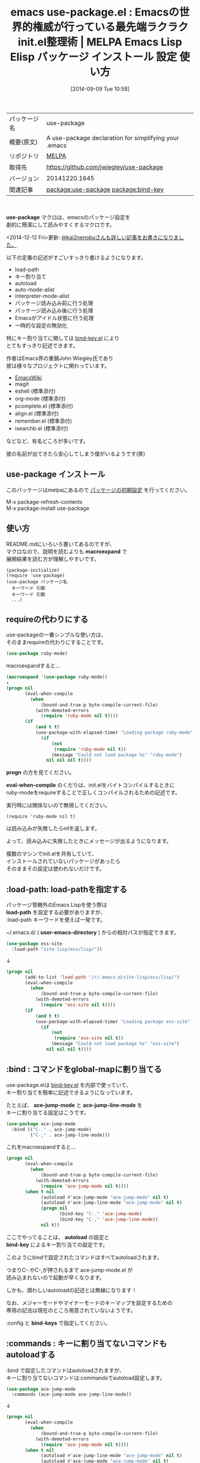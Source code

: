 #+BLOG: rubikitch
#+POSTID: 325
#+DATE: [2014-09-09 Tue 10:58]
#+PERMALINK: use-package
#+OPTIONS: toc:nil num:nil todo:nil pri:nil tags:nil ^:nil \n:t
#+ISPAGE: nil
#+DESCRIPTION:
# (progn (erase-buffer)(find-file-hook--org2blog/wp-mode))
#+BLOG: rubikitch
#+CATEGORY: Emacs, Emacs Lisp,
#+EL_PKG_NAME: use-package
#+EL_TAGS: emacs, emacs lisp %p, elisp %p, emacs %f %p, emacs %p 使い方, emacs %p 設定, emacs パッケージ %p, John Wiegley, emacs init.el 整理, emacs init-loader, .emacs 整理, emacs define-key, emacs global-set-key, emacs キー割り当て, emacs キーバインド, emacs 初期設定, emacs init.el 設定方法, emacs bind-key, package:bind-key, relate:bind-key, bind-key.el
#+EL_TITLE: Emacs Lisp Elisp パッケージ インストール 設定 使い方
#+EL_TITLE0: Emacsの世界的権威が行っている最先端ラクラクinit.el整理術
#+begin: org2blog
#+DESCRIPTION: MELPAのEmacs Lispパッケージuse-packageの紹介
#+MYTAGS: package:use-package, emacs 使い方, emacs コマンド, emacs, emacs lisp use-package, elisp use-package, emacs melpa use-package, emacs use-package 使い方, emacs use-package 設定, emacs パッケージ use-package, John Wiegley, emacs init.el 整理, emacs init-loader, .emacs 整理, emacs define-key, emacs global-set-key, emacs キー割り当て, emacs キーバインド, emacs 初期設定, emacs init.el 設定方法, emacs bind-key, package:bind-key, relate:bind-key, bind-key.el
#+TITLE: emacs use-package.el : Emacsの世界的権威が行っている最先端ラクラクinit.el整理術 | MELPA Emacs Lisp Elisp パッケージ インストール 設定 使い方
#+BEGIN_HTML
<table>
<tr><td>パッケージ名</td><td>use-package</td></tr>
<tr><td>概要(原文)</td><td>A use-package declaration for simplifying your .emacs</td></tr>
<tr><td>リポジトリ</td><td><a href="http://melpa.org/">MELPA</a></td></tr>
<tr><td>取得先</td><td><a href="https://github.com/jwiegley/use-package">https://github.com/jwiegley/use-package</a></td></tr>
<tr><td>バージョン</td><td>20141220.1645</td></tr>
<tr><td>関連記事</td><td><a href="http://rubikitch.com/tag/package:use-package/">package:use-package</a> <a href="http://rubikitch.com/tag/package:bind-key/">package:bind-key</a></td></tr>
</table>
<br />
#+END_HTML
*use-package* マクロは、emacsのパッケージ設定を
劇的に簡潔にして読みやすくするマクロです。

<2014-12-12 Fri>更新: [[http://qiita.com/kai2nenobu/items/5dfae3767514584f5220][@kai2nenobuさんも詳しい記事をお書きになりました。]] 

以下の定番の記述がすごいすっきり書けるようになります。

- load-path
- キー割り当て
- autoload
- auto-mode-alist
- interpreter-mode-alist
- パッケージ読み込み前に行う処理
- パッケージ読み込み後に行う処理
- Emacsがアイドル状態に行う処理
- 一時的な設定の無効化

特にキー割り当てに関しては [[http://rubikitch.com/2014/09/10/bind-key/][bind-key.el]] により
とてもすっきり記述できます。

作者はEmacs界の重鎮John Wiegley氏であり
彼は様々なプロジェクトに関わっています。

- [[http://www.emacswiki.org/][EmacsWiki]]
- magit
- eshell (標準添付)
- org-mode (標準添付)
- pcomplete.el (標準添付)
- align.el (標準添付)
- remember.el (標準添付)
- isearchb.el (標準添付)
などなど、有名どころが多いです。

彼の名前が出てきたら安心してしまう僕がいるようです(笑)
** use-package インストール
このパッケージはmelpaにあるので [[http://rubikitch.com/package-initialize][パッケージの初期設定]] を行ってください。

M-x package-refresh-contents
M-x package-install use-package


#+end:
** 概要                                                             :noexport:
*use-package* マクロは、emacsのパッケージ設定を
劇的に簡潔にして読みやすくするマクロです。

<2014-12-12 Fri>更新: [[http://qiita.com/kai2nenobu/items/5dfae3767514584f5220][@kai2nenobuさんも詳しい記事をお書きになりました。]] 

以下の定番の記述がすごいすっきり書けるようになります。

- load-path
- キー割り当て
- autoload
- auto-mode-alist
- interpreter-mode-alist
- パッケージ読み込み前に行う処理
- パッケージ読み込み後に行う処理
- Emacsがアイドル状態に行う処理
- 一時的な設定の無効化

特にキー割り当てに関しては [[http://rubikitch.com/2014/09/10/bind-key/][bind-key.el]] により
とてもすっきり記述できます。

作者はEmacs界の重鎮John Wiegley氏であり
彼は様々なプロジェクトに関わっています。

- [[http://www.emacswiki.org/][EmacsWiki]]
- magit
- eshell (標準添付)
- org-mode (標準添付)
- pcomplete.el (標準添付)
- align.el (標準添付)
- remember.el (標準添付)
- isearchb.el (標準添付)
などなど、有名どころが多いです。

彼の名前が出てきたら安心してしまう僕がいるようです(笑)

** 使い方
README.mdにいろいろ書いてあるのですが、
マクロなので、説明を読むよりも *macroexpand* で
展開結果を読む方が理解しやすいです。

#+BEGIN_EXAMPLE
(package-initialize)
(require 'use-package)
(use-package パッケージ名
  キーワード 引数
  キーワード 引数
  ...)
#+END_EXAMPLE
** requireの代わりにする
use-packageの一番シンプルな使い方は、
そのままrequireの代わりにすることです。

#+BEGIN_SRC emacs-lisp :results silent
(use-package ruby-mode)
#+END_SRC

macroexpandすると…

#+BEGIN_SRC emacs-lisp :results silent
(macroexpand '(use-package ruby-mode))
↓
(progn nil
       (eval-when-compile
         (when
             (bound-and-true-p byte-compile-current-file)
           (with-demoted-errors
             (require 'ruby-mode nil t))))
       (if
           (and t t)
           (use-package-with-elapsed-timer "Loading package ruby-mode"
             (if
                 (not
                  (require 'ruby-mode nil t))
                 (message "Could not load package %s" "ruby-mode")
               nil nil nil t))))
#+END_SRC

*progn* の方を見てください。

*eval-when-compile* のくだりは、init.elをバイトコンパイルするときに
ruby-modeをrequireすることで正しくコンパイルされるための記述です。

実行時には関係ないので無視してください。

#+BEGIN_EXAMPLE
(require 'ruby-mode nil t)
#+END_EXAMPLE

は読み込みが失敗したらnilを返します。

よって、読み込みに失敗したときにメッセージが出るようになります。

複数のマシンでinit.elを共有していて、
インストールされていないパッケージがあったら
そのままその設定は使われないだけです。



** :load-path: load-pathを指定する
パッケージ管轄外のEmacs Lispを使う際は
*load-path* を設定する必要がありますが、
:load-path キーワードを使えば一発です。

~/.emacs.d/ ( *user-emacs-directory* ) からの相対パスが指定できます。


#+BEGIN_SRC emacs-lisp :results silent
(use-package ess-site
  :load-path "site-lisp/ess/lisp/"))
#+END_SRC

↓

#+BEGIN_SRC emacs-lisp :results silent
(progn nil
       (add-to-list 'load-path "/r/.emacs.d/site-lisp/ess/lisp/")
       (eval-when-compile
         (when
             (bound-and-true-p byte-compile-current-file)
           (with-demoted-errors
             (require 'ess-site nil t))))
       (if
           (and t t)
           (use-package-with-elapsed-timer "Loading package ess-site"
             (if
                 (not
                  (require 'ess-site nil t))
                 (message "Could not load package %s" "ess-site")
               nil nil nil t))))
#+END_SRC


** :bind : コマンドをglobal-mapに割り当てる
use-package.elは [[http://rubikitch.com/2014/09/10/bind-key/][bind-key.el]] を内部で使っていて、
キー割り当てを簡単に記述できるようになっています。

たとえば、 *ace-jump-mode* と *ace-jump-line-mode* を
キーに割り当てる設定はこうです。

#+begin_src emacs-lisp :results silent
(use-package ace-jump-mode
  :bind (("C-." . ace-jump-mode)
         ("C-," . ace-jump-line-mode)))
#+end_src

これをmacroexpandすると…

#+BEGIN_SRC emacs-lisp :results silent
(progn nil
       (eval-when-compile
         (when
             (bound-and-true-p byte-compile-current-file)
           (with-demoted-errors
             (require 'ace-jump-mode nil t))))
       (when t nil
             (autoload #'ace-jump-mode "ace-jump-mode" nil t)
             (autoload #'ace-jump-line-mode "ace-jump-mode" nil t)
             (progn nil
                    (bind-key "C-." 'ace-jump-mode)
                    (bind-key "C-," 'ace-jump-line-mode))
             nil t))
#+END_SRC


ここでやってることは、 *autoload* の設定と
*bind-key* によるキー割り当ての設定です。

このようにbindで設定されたコマンドはすべてautoloadされます。

つまりC-.やC-,が押されるまで ace-jump-mode.el が
読み込まれないので起動が早くなります。

しかも、煩わしいautoloadの記述とは無縁になります！

なお、メジャーモードやマイナーモードのキーマップを設定するための
専用の記法は現在のところ用意されていないようです。

:config と *bind-keys* で指定してください。

** :commands : キーに割り当てないコマンドもautoloadする
:bind で設定したコマンドはautoloadされますが、
キーに割り当てないコマンドは:commandsでautoload設定します。

#+BEGIN_SRC emacs-lisp :results silent
(use-package ace-jump-mode
  :commands (ace-jump-mode ace-jump-line-mode))
#+END_SRC

↓

#+BEGIN_SRC emacs-lisp :results silent
(progn nil
       (eval-when-compile
         (when
             (bound-and-true-p byte-compile-current-file)
           (with-demoted-errors
             (require 'ace-jump-mode nil t))))
       (when t nil
             (autoload #'ace-jump-line-mode "ace-jump-mode" nil t)
             (autoload #'ace-jump-mode "ace-jump-mode" nil t)
             nil nil t))
#+END_SRC


** :init : パッケージが読み込まれる前に設定を行う
:initキーワードを使えば、パッケージが読み込まれる前にコードを実行します。
#+BEGIN_SRC emacs-lisp :results silent
(use-package ace-jump-mode
      :commands ace-jump-mode
      :init
      (progn (bind-key "C-." 'ace-jump-mode)))
#+END_SRC

上の設定ではprognは不要ですが、
複文を指定するときに必要になるので
わざと入れています。

これをmacroexpandすると

#+BEGIN_SRC emacs-lisp :results silent
(progn nil
       (eval-when-compile
         (when
             (bound-and-true-p byte-compile-current-file)
           (with-demoted-errors
             (require 'ace-jump-mode nil t))))
       (when t nil
             (autoload #'ace-jump-mode "ace-jump-mode" nil t)
             (progn
               (bind-key "C-." 'ace-jump-mode))
             nil t))
#+END_SRC

あらゆる記述が:init を使って書けることがわかります。
** :config : パッケージが読み込まれた後に設定を行う
:configは:initと似ていますが、
パッケージが読み込まれた後にコードを実行します。

#+BEGIN_SRC emacs-lisp :results silent
(use-package ace-jump-mode
      :bind ("C-." . ace-jump-mode)
      :config
      (progn (message "Yay, ace-jump-mode was actually loaded!")))
#+END_SRC

↓

#+BEGIN_SRC emacs-lisp :results silent
(progn nil
       (eval-when-compile
         (when
             (bound-and-true-p byte-compile-current-file)
           (with-demoted-errors
             (require 'ace-jump-mode nil t))))
       (when t nil
             (autoload #'ace-jump-mode "ace-jump-mode" nil t)
             (progn nil
                    (bind-key "C-." 'ace-jump-mode))
             (eval-after-load 'ace-jump-mode
               `(,(lambda nil
                    (if t
                        (use-package-with-elapsed-timer "Configuring package ace-jump-mode"
                          (progn
                            (message "Yay, ace-jump-mode was actually loaded!")))))))
             t))
#+END_SRC

その証拠に *eval-after-load* が使われています。

なお、 *use-package-with-elapsed-timer* は一定時間(デフォルト0.01秒)以上
ロードに時間がかかったときかつ変数 *use-package-verbose* がtのときに
メッセージを表示するマクロです。

:initと:configは共存できます。

#+BEGIN_SRC emacs-lisp :results silent
(use-package haskell-mode
  :commands haskell-mode
  :init
  (add-to-list 'auto-mode-alist '("\\.l?hs$" . haskell-mode))
  :config
  (progn
    (use-package inf-haskell)
    (use-package hs-lint)))
#+END_SRC

↓

#+BEGIN_SRC emacs-lisp :results silent
(progn nil
       (eval-when-compile
         (when
             (bound-and-true-p byte-compile-current-file)
           (with-demoted-errors
             (require 'haskell-mode nil t))))
       (when t nil
             (autoload #'haskell-mode "haskell-mode" nil t)
             (add-to-list 'auto-mode-alist
                          '("\\.l?hs$" . haskell-mode))
             (eval-after-load 'haskell-mode
               `(,(lambda nil
                    (if t
                        (use-package-with-elapsed-timer "Configuring package haskell-mode"
                          (progn
                            (use-package inf-haskell)
                            (use-package hs-lint)))))))
             t))
#+END_SRC

add-to-listの後にeval-after-load→use-packageが
続いていることからも明らかです。

** :mode, :interpreter : auto-mode-alistとinterpreter-mode-alistの設定を行う
:modeでファイル名の正規表現を指定すれば
 *auto-mode-alist* へ登録されます。

:interpreterでインタプリタ名を指定すれば
*interpreter-mode-alist* へ登録されます。

#+BEGIN_SRC emacs-lisp :results silent
(use-package ruby-mode
  :mode "\\.rb\\'"
  :interpreter "ruby")
#+END_SRC

↓

#+BEGIN_SRC emacs-lisp :results silent
(progn nil
       (eval-when-compile
         (when
             (bound-and-true-p byte-compile-current-file)
           (with-demoted-errors
             (require 'ruby-mode nil t))))
       (when t nil
             (autoload #'ruby-mode "ruby-mode" nil t)
             (autoload #'ruby-mode "ruby-mode" nil t)
             (progn
               (progn nil
                      (add-to-list 'auto-mode-alist
                                   '("\\.rb\\'" . ruby-mode)))
               (add-to-list 'interpreter-mode-alist
                            '("ruby" . ruby-mode)))
             nil t))
#+END_SRC

ruby-mode.elはメジャーモード名とファイル名が一致していたので
上記のように簡単な記述になりましたが、必ずしもそうではありません。

python-modeはpython.elにて登録されているので、
pythonにおける設定はこうなります。

#+BEGIN_SRC emacs-lisp :results silent
(use-package python
  :mode ("\\.py\\'" . python-mode)
  :interpreter ("python" . python-mode))
#+END_SRC

↓

#+BEGIN_SRC emacs-lisp :results silent
(progn nil
       (eval-when-compile
         (when
             (bound-and-true-p byte-compile-current-file)
           (with-demoted-errors
             (require 'python nil t))))
       (when t nil
             (autoload #'python-mode "python" nil t)
             (autoload #'python-mode "python" nil t)
             (progn
               (progn nil
                      (add-to-list 'auto-mode-alist
                                   '("\\.py\\'" . python-mode)))
               (add-to-list 'interpreter-mode-alist
                            '("python" . python-mode)))
             nil t))
#+END_SRC
** メジャーモードのキーを設定する
メジャーモードのキーを設定するには、
use-package使用時にすでに使えるマクロ
*bind-keys* を使えば簡潔です。

C-c C-iにimenu、C-c M-sにxmpを割り当てる例です。

#+BEGIN_SRC emacs-lisp :results silent
(use-package ruby-mode
  :config
  (bind-keys :map ruby-mode-map
             ("C-c C-i" . imenu)
             ("C-c M-s" . xmp)))
#+END_SRC

** :idle : Emacsが暇なときに実行させる
:idleは:initや:configと似ていますが、
Emacsがアイドル状態になったときに実行されます。

とはいえ、:idleで指定されたコードにエラーが起きた際、
問題解決が困難になるのでおすすめはしません。

#+BEGIN_SRC emacs-lisp :results silent
(use-package pabbrev
  :commands global-pabbrev-mode
  :idle (global-pabbrev-mode)
  :idle-priority 3)
#+END_SRC

↓

#+BEGIN_SRC emacs-lisp :results silent
(progn nil
       (eval-when-compile
         (when
             (bound-and-true-p byte-compile-current-file)
           (with-demoted-errors
             (require 'pabbrev nil t))))
       (when t nil
             (autoload #'global-pabbrev-mode "pabbrev" nil t)
             (progn
               (require 'use-package)
               (use-package-init-on-idle
                (lambda nil
                  (global-pabbrev-mode))
                3)
               nil)
             nil t))
#+END_SRC
** :disabled: 設定を一時的に無効にする
:disbledを指定すれば、この設定は無効化されます。

#+BEGIN_SRC emacs-lisp :results silent
(use-package ess-site
  :disabled t
  :commands REST)
#+END_SRC

macroexpandしてもnilになるだけです。
